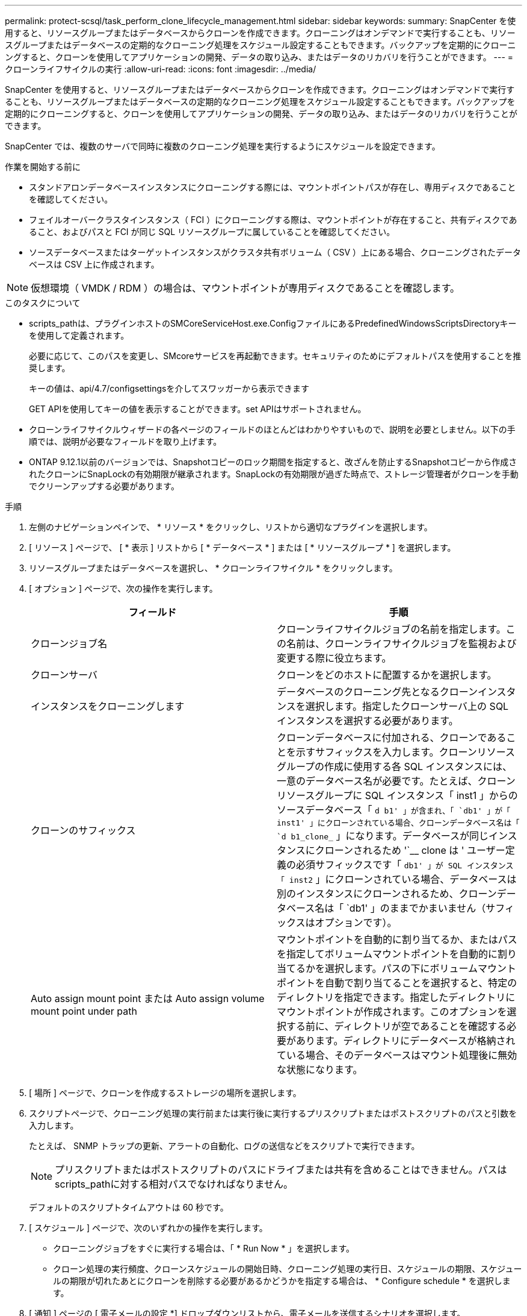 ---
permalink: protect-scsql/task_perform_clone_lifecycle_management.html 
sidebar: sidebar 
keywords:  
summary: SnapCenter を使用すると、リソースグループまたはデータベースからクローンを作成できます。クローニングはオンデマンドで実行することも、リソースグループまたはデータベースの定期的なクローニング処理をスケジュール設定することもできます。バックアップを定期的にクローニングすると、クローンを使用してアプリケーションの開発、データの取り込み、またはデータのリカバリを行うことができます。 
---
= クローンライフサイクルの実行
:allow-uri-read: 
:icons: font
:imagesdir: ../media/


[role="lead"]
SnapCenter を使用すると、リソースグループまたはデータベースからクローンを作成できます。クローニングはオンデマンドで実行することも、リソースグループまたはデータベースの定期的なクローニング処理をスケジュール設定することもできます。バックアップを定期的にクローニングすると、クローンを使用してアプリケーションの開発、データの取り込み、またはデータのリカバリを行うことができます。

SnapCenter では、複数のサーバで同時に複数のクローニング処理を実行するようにスケジュールを設定できます。

.作業を開始する前に
* スタンドアロンデータベースインスタンスにクローニングする際には、マウントポイントパスが存在し、専用ディスクであることを確認してください。
* フェイルオーバークラスタインスタンス（ FCI ）にクローニングする際は、マウントポイントが存在すること、共有ディスクであること、およびパスと FCI が同じ SQL リソースグループに属していることを確認してください。
* ソースデータベースまたはターゲットインスタンスがクラスタ共有ボリューム（ CSV ）上にある場合、クローニングされたデータベースは CSV 上に作成されます。



NOTE: 仮想環境（ VMDK / RDM ）の場合は、マウントポイントが専用ディスクであることを確認します。

.このタスクについて
* scripts_pathは、プラグインホストのSMCoreServiceHost.exe.ConfigファイルにあるPredefinedWindowsScriptsDirectoryキーを使用して定義されます。
+
必要に応じて、このパスを変更し、SMcoreサービスを再起動できます。セキュリティのためにデフォルトパスを使用することを推奨します。

+
キーの値は、api/4.7/configsettingsを介してスワッガーから表示できます

+
GET APIを使用してキーの値を表示することができます。set APIはサポートされません。

* クローンライフサイクルウィザードの各ページのフィールドのほとんどはわかりやすいもので、説明を必要としません。以下の手順では、説明が必要なフィールドを取り上げます。
* ONTAP 9.12.1以前のバージョンでは、Snapshotコピーのロック期間を指定すると、改ざんを防止するSnapshotコピーから作成されたクローンにSnapLockの有効期限が継承されます。SnapLockの有効期限が過ぎた時点で、ストレージ管理者がクローンを手動でクリーンアップする必要があります。


.手順
. 左側のナビゲーションペインで、 * リソース * をクリックし、リストから適切なプラグインを選択します。
. [ リソース ] ページで、 [ * 表示 ] リストから [ * データベース * ] または [ * リソースグループ * ] を選択します。
. リソースグループまたはデータベースを選択し、 * クローンライフサイクル * をクリックします。
. [ オプション ] ページで、次の操作を実行します。
+
|===
| フィールド | 手順 


 a| 
クローンジョブ名
 a| 
クローンライフサイクルジョブの名前を指定します。この名前は、クローンライフサイクルジョブを監視および変更する際に役立ちます。



 a| 
クローンサーバ
 a| 
クローンをどのホストに配置するかを選択します。



 a| 
インスタンスをクローニングします
 a| 
データベースのクローニング先となるクローンインスタンスを選択します。指定したクローンサーバ上の SQL インスタンスを選択する必要があります。



 a| 
クローンのサフィックス
 a| 
クローンデータベースに付加される、クローンであることを示すサフィックスを入力します。クローンリソースグループの作成に使用する各 SQL インスタンスには、一意のデータベース名が必要です。たとえば、クローンリソースグループに SQL インスタンス「 inst1 」からのソースデータベース「 `d b1' 」が含まれ、「 `db1' 」が「 inst1' 」にクローンされている場合、クローンデータベース名は「 `d b1_clone_` 」になります。データベースが同じインスタンスにクローンされるため '`__ clone は ' ユーザー定義の必須サフィックスです「 `db1' 」が SQL インスタンス「 inst2` 」にクローンされている場合、データベースは別のインスタンスにクローンされるため、クローンデータベース名は「 `db1' 」のままでかまいません（サフィックスはオプションです）。



 a| 
Auto assign mount point または Auto assign volume mount point under path
 a| 
マウントポイントを自動的に割り当てるか、またはパスを指定してボリュームマウントポイントを自動的に割り当てるかを選択します。パスの下にボリュームマウントポイントを自動で割り当てることを選択すると、特定のディレクトリを指定できます。指定したディレクトリにマウントポイントが作成されます。このオプションを選択する前に、ディレクトリが空であることを確認する必要があります。ディレクトリにデータベースが格納されている場合、そのデータベースはマウント処理後に無効な状態になります。

|===
. [ 場所 ] ページで、クローンを作成するストレージの場所を選択します。
. スクリプトページで、クローニング処理の実行前または実行後に実行するプリスクリプトまたはポストスクリプトのパスと引数を入力します。
+
たとえば、 SNMP トラップの更新、アラートの自動化、ログの送信などをスクリプトで実行できます。

+

NOTE: プリスクリプトまたはポストスクリプトのパスにドライブまたは共有を含めることはできません。パスはscripts_pathに対する相対パスでなければなりません。

+
デフォルトのスクリプトタイムアウトは 60 秒です。

. [ スケジュール ] ページで、次のいずれかの操作を実行します。
+
** クローニングジョブをすぐに実行する場合は、「 * Run Now * 」を選択します。
** クローン処理の実行頻度、クローンスケジュールの開始日時、クローニング処理の実行日、スケジュールの期限、スケジュールの期限が切れたあとにクローンを削除する必要があるかどうかを指定する場合は、 * Configure schedule * を選択します。


. [ 通知 ] ページの [ 電子メールの設定 *] ドロップダウンリストから、電子メールを送信するシナリオを選択します。
+
また、送信者と受信者の E メールアドレス、および E メールの件名を指定する必要があります。実行したクローン処理のレポートを添付する場合は、 * ジョブレポートの添付 * を選択します。

+

NOTE: E メール通知を利用する場合は、 GUI または PowerShell コマンド Set-SmtpServer を使用して、 SMTP サーバの詳細を指定しておく必要があります。

+
EMS については、を参照してください https://docs.netapp.com/us-en/snapcenter/admin/concept_manage_ems_data_collection.html["EMS データ収集を管理します"]

. 概要を確認し、 [ 完了 ] をクリックします。


クローニング処理は、 * Monitor * > * Jobs * ページで監視する必要があります。
